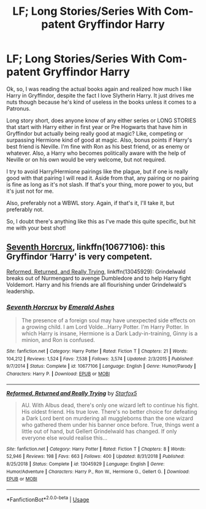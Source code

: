 #+TITLE: LF; Long Stories/Series With Com-patent Gryffindor Harry

* LF; Long Stories/Series With Com-patent Gryffindor Harry
:PROPERTIES:
:Author: ACI100
:Score: 2
:DateUnix: 1562784102.0
:DateShort: 2019-Jul-10
:FlairText: Request
:END:
Ok, so, I was reading the actual books again and realized how much I like Harry in Gryffindor, despite the fact I love Slytherin Harry. It just drives me nuts though because he's kind of useless in the books unless it comes to a Patronus.

Long story short, does anyone know of any either series or LONG STORIES that start with Harry either in first year or Pre Hogwarts that have him in Gryffindor but actually being really good at magic? Like, competing or surpassing Hermione kind of good at magic. Also, bonus points if Harry's best friend is Neville. I'm fine with Ron as his best friend, or as enemy or whatever. Also, a Harry who becomes politically aware with the help of Neville or on his own would be very welcome, but not required.

I try to avoid Harry/Hermione pairings like the plague, but if one is really good with that pairing I will read it. Aside from that, any pairing or no pairing is fine as long as it's not slash. If that's your thing, more power to you, but it's just not for me.

Also, preferably not a WBWL story. Again, if that's it, I'll take it, but preferably not.

So, I doubt there's anything like this as I've made this quite specific, but hit me with your best shot!


** [[https://www.fanfiction.net/s/10677106/1/][Seventh Horcrux]], linkffn(10677106): this Gryffindor ‘Harry' is very competent.

[[https://www.fanfiction.net/s/13045929/1/][Reformed, Returned, and Really Trying]], linkffn(13045929): Grindelwald breaks out of Nurmengard to avenge Dumbledore and to help Harry fight Voldemort. Harry and his friends are all flourishing under Grindelwald's leadership.
:PROPERTIES:
:Author: InquisitorCOC
:Score: 1
:DateUnix: 1562789865.0
:DateShort: 2019-Jul-11
:END:

*** [[https://www.fanfiction.net/s/10677106/1/][*/Seventh Horcrux/*]] by [[https://www.fanfiction.net/u/4112736/Emerald-Ashes][/Emerald Ashes/]]

#+begin_quote
  The presence of a foreign soul may have unexpected side effects on a growing child. I am Lord Volde...Harry Potter. I'm Harry Potter. In which Harry is insane, Hermione is a Dark Lady-in-training, Ginny is a minion, and Ron is confused.
#+end_quote

^{/Site/:} ^{fanfiction.net} ^{*|*} ^{/Category/:} ^{Harry} ^{Potter} ^{*|*} ^{/Rated/:} ^{Fiction} ^{T} ^{*|*} ^{/Chapters/:} ^{21} ^{*|*} ^{/Words/:} ^{104,212} ^{*|*} ^{/Reviews/:} ^{1,524} ^{*|*} ^{/Favs/:} ^{7,538} ^{*|*} ^{/Follows/:} ^{3,574} ^{*|*} ^{/Updated/:} ^{2/3/2015} ^{*|*} ^{/Published/:} ^{9/7/2014} ^{*|*} ^{/Status/:} ^{Complete} ^{*|*} ^{/id/:} ^{10677106} ^{*|*} ^{/Language/:} ^{English} ^{*|*} ^{/Genre/:} ^{Humor/Parody} ^{*|*} ^{/Characters/:} ^{Harry} ^{P.} ^{*|*} ^{/Download/:} ^{[[http://www.ff2ebook.com/old/ffn-bot/index.php?id=10677106&source=ff&filetype=epub][EPUB]]} ^{or} ^{[[http://www.ff2ebook.com/old/ffn-bot/index.php?id=10677106&source=ff&filetype=mobi][MOBI]]}

--------------

[[https://www.fanfiction.net/s/13045929/1/][*/Reformed, Returned and Really Trying/*]] by [[https://www.fanfiction.net/u/2548648/Starfox5][/Starfox5/]]

#+begin_quote
  AU. With Albus dead, there's only one wizard left to continue his fight. His oldest friend. His true love. There's no better choice for defeating a Dark Lord bent on murdering all muggleborns than the one wizard who gathered them under his banner once before. True, things went a little out of hand, but Gellert Grindelwald has changed. If only everyone else would realise this...
#+end_quote

^{/Site/:} ^{fanfiction.net} ^{*|*} ^{/Category/:} ^{Harry} ^{Potter} ^{*|*} ^{/Rated/:} ^{Fiction} ^{T} ^{*|*} ^{/Chapters/:} ^{8} ^{*|*} ^{/Words/:} ^{52,946} ^{*|*} ^{/Reviews/:} ^{198} ^{*|*} ^{/Favs/:} ^{663} ^{*|*} ^{/Follows/:} ^{400} ^{*|*} ^{/Updated/:} ^{8/31/2018} ^{*|*} ^{/Published/:} ^{8/25/2018} ^{*|*} ^{/Status/:} ^{Complete} ^{*|*} ^{/id/:} ^{13045929} ^{*|*} ^{/Language/:} ^{English} ^{*|*} ^{/Genre/:} ^{Humor/Adventure} ^{*|*} ^{/Characters/:} ^{Harry} ^{P.,} ^{Ron} ^{W.,} ^{Hermione} ^{G.,} ^{Gellert} ^{G.} ^{*|*} ^{/Download/:} ^{[[http://www.ff2ebook.com/old/ffn-bot/index.php?id=13045929&source=ff&filetype=epub][EPUB]]} ^{or} ^{[[http://www.ff2ebook.com/old/ffn-bot/index.php?id=13045929&source=ff&filetype=mobi][MOBI]]}

--------------

*FanfictionBot*^{2.0.0-beta} | [[https://github.com/tusing/reddit-ffn-bot/wiki/Usage][Usage]]
:PROPERTIES:
:Author: FanfictionBot
:Score: 1
:DateUnix: 1562789883.0
:DateShort: 2019-Jul-11
:END:
